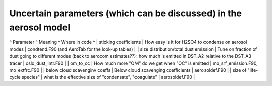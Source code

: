 .. _uncertainaerosolparameters:

Uncertain parameters (which can be discussed) in the aerosol model
^^^^^^^^^^^^^^^^^^^^^^^^^^^^^^^^^^^^^^^^^^^^^^^^^^^^^^^^^^^^^^^^^^

^ Parameter ^ Meaning ^ Where in code ^ \| sticking coefficients \| How
easy is it for H2SO4 to condense on aerosol modes \| condtend.F90 (and
AeroTab for the look-up tables) \| \| size distribution/total dust
emission \| Tune on fraction of dust going to different modes (back to
aerocom estimates??): how much is emitted in DST_A2 relative to the
DST_A3 tracer \| oslo_dust_intr.F90 \| \| om_to_oc \| How much more "OM"
do we get when "OC" is emitted \| mo_srf_emission.F90, mo_extfrc.F90 \|
\| below cloud scavenginv coeffs \| Below cloud scavenging coefficients
\| aerosoldef.F90 \| \| size of "life-cycle species" \| what is the
effective size of "condensate", "coagulate" \| aerosoldef.F90 \|
